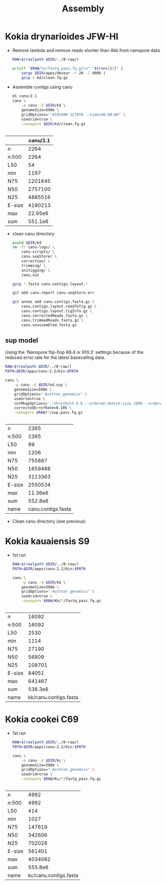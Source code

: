 #+TITLE: Assembly
#+PROPERTY:  header-args :var DIR=(file-name-directory buffer-file-name)

* Kokia drynarioides JFW-HI

- Remove lambda and remove reads shorter than 4kb from nanopore data
  #+header: :var runs=../0-raw/readme.org:kd-nanopore-runs[,1]
  #+begin_src sh :tangle kd/1-trim.sh
RAW=$(realpath $DIR/../0-raw/)

printf "$RAW/%s/fastq_pass.fq.gz\n" "${runs[@]}" |
    xargs $DIR/apps/devour -t 20 -l 4000 |
    gzip > kd/clean.fq.gz
  #+end_src

- Assemble contigs using canu
  #+begin_src sh :tangle kd/2-canu.sh
ml canu/2.1
canu \
    -p canu -d $DIR/kd \
    genomeSize=590m \
    gridOptions="-A191400-327070 --time=48:00:00" \
    useGrid=true \
    -nanopore $DIR/kd/clean.fq.gz


  #+end_src

|        | canu/2.1 |
|--------+----------|
| n      |     2264 |
| n:500  |     2264 |
| L50    |       54 |
| min    |     1197 |
| N75    |  1201645 |
| N50    |  2757100 |
| N25    |  4885516 |
| E-size |  4190213 |
| max    |  22.95e6 |
| sum    |  551.1e6 |

- clean canu directory
  #+begin_src sh
pushd $DIR/kd
rm -fr canu-logs/ \
    canu-scripts/ \
    canu.seqStore/ \
    correction/ \
    trimming/ \
    unitigging/ \
    canu.out

gzip *.fasta canu.contigs.layout.*

git add canu.report canu.seqStore.err

git annex add canu.contigs.fasta.gz \
    canu.contigs.layout.readToTig.gz \
    canu.contigs.layout.tigInfo.gz \
    canu.correctedReads.fasta.gz \
    canu.trimmedReads.fasta.gz \
    canu.unassembled.fasta.gz

#+end_src
** sup model

Using the 'Nanopore flip-flop R9.4 or R10.3' settings because of the reduced
error rate for the latest basecalling data.

#+begin_src sh :tangle kd.sup/run.sh
RAW=$(realpath $DIR/../0-raw/)
PATH=$DIR/apps/canu-2.2/bin:$PATH

canu \
    -p canu -d $DIR/kd.sup \
    genomeSize=590m \
    gridOptions="-Acotton_genomics" \
    useGrid=true \
    corMhapOptions='--threshold 0.8 --ordered-sketch-size 1000 --ordered-kmer-size 14' \
    correctedErrorRate=0.105 \
    -nanopore $RAW/*/sup.pass.fq.gz


#+end_src

| n      |               2365 |
| n:500  |               2365 |
| L50    |                 89 |
| min    |               1206 |
| N75    |             755687 |
| N50    |            1659488 |
| N25    |            3113363 |
| E-size |            2550534 |
| max    |            11.36e6 |
| sum    |            552.8e6 |
| name   | canu.contigs.fasta |

- Clean canu directory (see previous)

* Kokia kauaiensis S9

- 1st run
  #+begin_src sh :tangle kk/run.sh
RAW=$(realpath $DIR/../0-raw/)
PATH=$DIR/apps/canu-2.2/bin:$PATH

canu \
    -p canu -d $DIR/kk \
    genomeSize=590m \
    gridOptions="-Acotton_genomics" \
    useGrid=true \
    -nanopore $RAW/Kk/*/fastq_pass.fq.gz


#+end_src
| n      |                 16092 |
| n:500  |                 16092 |
| L50    |                  2530 |
| min    |                  1114 |
| N75    |                 27190 |
| N50    |                 56809 |
| N25    |                108701 |
| E-size |                 84051 |
| max    |                641467 |
| sum    |               536.3e6 |
| name   | kk/canu.contigs.fasta |


* Kokia cookei C69

- 1st run
  #+begin_src sh :tangle kc/run.sh
RAW=$(realpath $DIR/../0-raw/)
PATH=$DIR/apps/canu-2.2/bin:$PATH

canu \
    -p canu -d $DIR/kc \
    genomeSize=590m \
    gridOptions="-Acotton_genomics" \
    useGrid=true \
    -nanopore $RAW/Kc/*/fastq_pass.fq.gz


#+end_src
| n      |                  4992 |
| n:500  |                  4992 |
| L50    |                   414 |
| min    |                  1027 |
| N75    |                147619 |
| N50    |                342606 |
| N25    |                702028 |
| E-size |                561401 |
| max    |               4034082 |
| sum    |               555.8e6 |
| name   | kc/canu.contigs.fasta |
